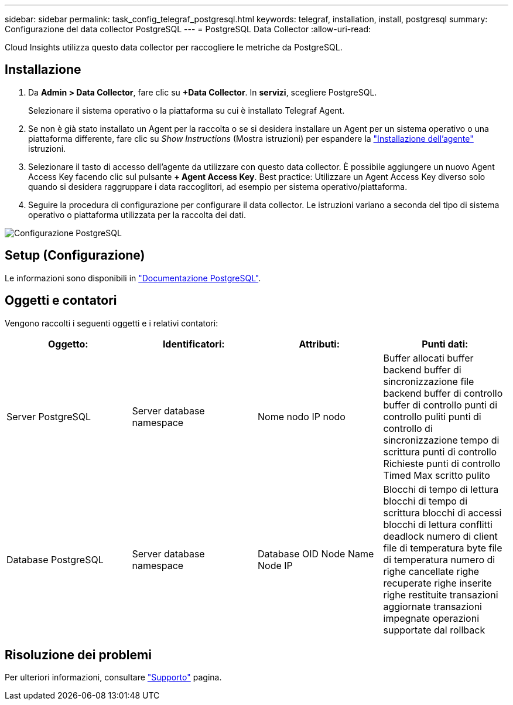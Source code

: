 ---
sidebar: sidebar 
permalink: task_config_telegraf_postgresql.html 
keywords: telegraf, installation, install, postgresql 
summary: Configurazione del data collector PostgreSQL 
---
= PostgreSQL Data Collector
:allow-uri-read: 


[role="lead"]
Cloud Insights utilizza questo data collector per raccogliere le metriche da PostgreSQL.



== Installazione

. Da *Admin > Data Collector*, fare clic su *+Data Collector*. In *servizi*, scegliere PostgreSQL.
+
Selezionare il sistema operativo o la piattaforma su cui è installato Telegraf Agent.

. Se non è già stato installato un Agent per la raccolta o se si desidera installare un Agent per un sistema operativo o una piattaforma differente, fare clic su _Show Instructions_ (Mostra istruzioni) per espandere la link:task_config_telegraf_agent.html["Installazione dell'agente"] istruzioni.
. Selezionare il tasto di accesso dell'agente da utilizzare con questo data collector. È possibile aggiungere un nuovo Agent Access Key facendo clic sul pulsante *+ Agent Access Key*. Best practice: Utilizzare un Agent Access Key diverso solo quando si desidera raggruppare i data raccoglitori, ad esempio per sistema operativo/piattaforma.
. Seguire la procedura di configurazione per configurare il data collector. Le istruzioni variano a seconda del tipo di sistema operativo o piattaforma utilizzata per la raccolta dei dati.


image:PostgreSQLDCConfigLinux.png["Configurazione PostgreSQL"]



== Setup (Configurazione)

Le informazioni sono disponibili in link:https://www.postgresql.org/docs/["Documentazione PostgreSQL"].



== Oggetti e contatori

Vengono raccolti i seguenti oggetti e i relativi contatori:

[cols="<.<,<.<,<.<,<.<"]
|===
| Oggetto: | Identificatori: | Attributi: | Punti dati: 


| Server PostgreSQL | Server database namespace | Nome nodo IP nodo | Buffer allocati buffer backend buffer di sincronizzazione file backend buffer di controllo buffer di controllo punti di controllo puliti punti di controllo di sincronizzazione tempo di scrittura punti di controllo Richieste punti di controllo Timed Max scritto pulito 


| Database PostgreSQL | Server database namespace | Database OID Node Name Node IP | Blocchi di tempo di lettura blocchi di tempo di scrittura blocchi di accessi blocchi di lettura conflitti deadlock numero di client file di temperatura byte file di temperatura numero di righe cancellate righe recuperate righe inserite righe restituite transazioni aggiornate transazioni impegnate operazioni supportate dal rollback 
|===


== Risoluzione dei problemi

Per ulteriori informazioni, consultare link:concept_requesting_support.html["Supporto"] pagina.

